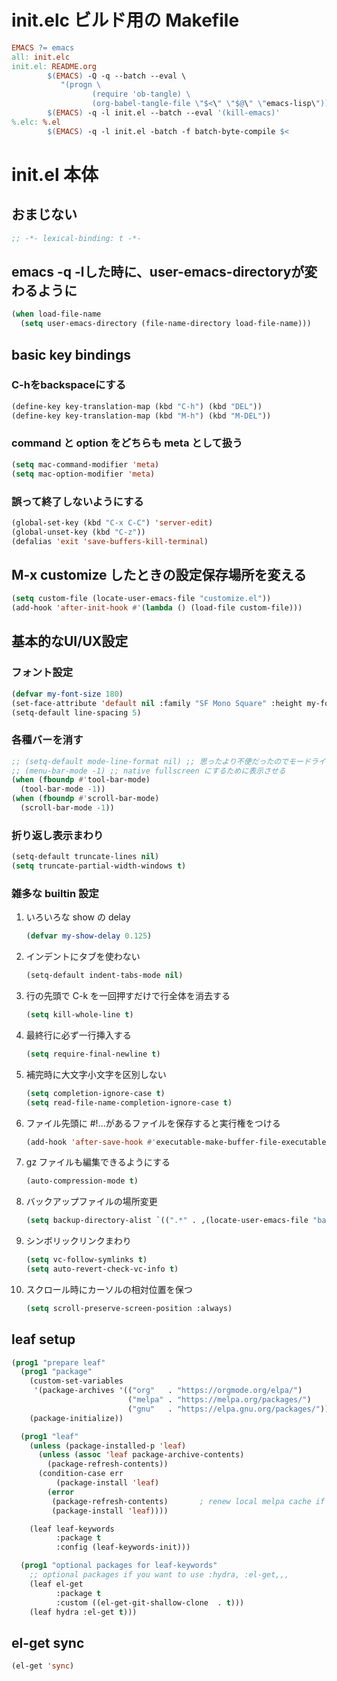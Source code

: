 * init.elc ビルド用の Makefile
#+begin_src makefile :tangle Makefile
  EMACS	?= emacs
  all: init.elc
  init.el: README.org
          $(EMACS) -Q -q --batch --eval \
             "(progn \
                    (require 'ob-tangle) \
                    (org-babel-tangle-file \"$<\" \"$@\" \"emacs-lisp\"))"
          $(EMACS) -q -l init.el --batch --eval '(kill-emacs)'
  %.elc: %.el
          $(EMACS) -q -l init.el -batch -f batch-byte-compile $<
#+end_src

* init.el 本体
** おまじない
#+begin_src emacs-lisp :tangle init.el
  ;; -*- lexical-binding: t -*-
#+end_src

** emacs -q -lした時に、user-emacs-directoryが変わるように
#+begin_src emacs-lisp :tangle init.el
  (when load-file-name
    (setq user-emacs-directory (file-name-directory load-file-name)))
#+end_src

** basic key bindings
*** C-hをbackspaceにする
#+begin_src emacs-lisp :tangle init.el
  (define-key key-translation-map (kbd "C-h") (kbd "DEL"))
  (define-key key-translation-map (kbd "M-h") (kbd "M-DEL"))
#+end_src

*** command と option をどちらも meta として扱う
#+begin_src emacs-lisp :tangle init.el
  (setq mac-command-modifier 'meta)
  (setq mac-option-modifier 'meta)
#+end_src

*** 誤って終了しないようにする
#+begin_src emacs-lisp :tangle init.el
  (global-set-key (kbd "C-x C-C") 'server-edit)
  (global-unset-key (kbd "C-z"))
  (defalias 'exit 'save-buffers-kill-terminal)
#+end_src

** M-x customize したときの設定保存場所を変える
#+begin_src emacs-lisp :tangle init.el
  (setq custom-file (locate-user-emacs-file "customize.el"))
  (add-hook 'after-init-hook #'(lambda () (load-file custom-file)))
#+end_src

** 基本的なUI/UX設定
*** フォント設定
#+begin_src emacs-lisp :tangle init.el
  (defvar my-font-size 180)
  (set-face-attribute 'default nil :family "SF Mono Square" :height my-font-size)
  (setq-default line-spacing 5)
#+end_src

*** 各種バーを消す
#+begin_src emacs-lisp :tangle init.el
  ;; (setq-default mode-line-format nil) ;; 思ったより不便だったのでモードライン非表示はやめる
  ;; (menu-bar-mode -1) ;; native fullscreen にするために表示させる
  (when (fboundp #'tool-bar-mode)
    (tool-bar-mode -1))
  (when (fboundp #'scroll-bar-mode)
    (scroll-bar-mode -1))
#+end_src

*** 折り返し表示まわり
#+begin_src emacs-lisp :tangle init.el
  (setq-default truncate-lines nil)
  (setq truncate-partial-width-windows t)
#+end_src

*** 雑多な builtin 設定
**** いろいろな show の delay
#+begin_src emacs-lisp :tangle init.el
  (defvar my-show-delay 0.125)
#+end_src

**** インデントにタブを使わない
#+begin_src emacs-lisp :tangle init.el
  (setq-default indent-tabs-mode nil)
#+end_src

**** 行の先頭で C-k を一回押すだけで行全体を消去する
#+begin_src emacs-lisp :tangle init.el
  (setq kill-whole-line t)
#+end_src

**** 最終行に必ず一行挿入する
#+begin_src emacs-lisp :tangle init.el
  (setq require-final-newline t)
#+end_src

**** 補完時に大文字小文字を区別しない
#+begin_src emacs-lisp :tangle init.el
  (setq completion-ignore-case t)
  (setq read-file-name-completion-ignore-case t)
#+end_src

**** ファイル先頭に #!...があるファイルを保存すると実行権をつける
#+begin_src emacs-lisp :tangle init.el
  (add-hook 'after-save-hook #'executable-make-buffer-file-executable-if-script-p)
#+end_src

**** gz ファイルも編集できるようにする
#+begin_src emacs-lisp :tangle init.el
  (auto-compression-mode t)
#+end_src

**** バックアップファイルの場所変更
#+begin_src emacs-lisp :tangle init.el
  (setq backup-directory-alist `((".*" . ,(locate-user-emacs-file "backup"))))
#+end_src

**** シンボリックリンクまわり
#+begin_src emacs-lisp :tangle init.el
  (setq vc-follow-symlinks t)
  (setq auto-revert-check-vc-info t)
#+end_src

**** スクロール時にカーソルの相対位置を保つ
#+begin_src emacs-lisp :tangle init.el
  (setq scroll-preserve-screen-position :always)
#+end_src

** leaf setup
#+begin_src emacs-lisp :tangle init.el
  (prog1 "prepare leaf"
    (prog1 "package"
      (custom-set-variables
       '(package-archives '(("org"   . "https://orgmode.org/elpa/")
                            ("melpa" . "https://melpa.org/packages/")
                            ("gnu"   . "https://elpa.gnu.org/packages/"))))
      (package-initialize))

    (prog1 "leaf"
      (unless (package-installed-p 'leaf)
        (unless (assoc 'leaf package-archive-contents)
          (package-refresh-contents))
        (condition-case err
            (package-install 'leaf)
          (error
           (package-refresh-contents)       ; renew local melpa cache if fail
           (package-install 'leaf))))

      (leaf leaf-keywords
            :package t
            :config (leaf-keywords-init)))

    (prog1 "optional packages for leaf-keywords"
      ;; optional packages if you want to use :hydra, :el-get,,,
      (leaf el-get
            :package t
            :custom ((el-get-git-shallow-clone  . t)))
      (leaf hydra :el-get t)))
#+end_src

** el-get sync
#+begin_src emacs-lisp :tangle init.el
  (el-get 'sync)
#+end_src
